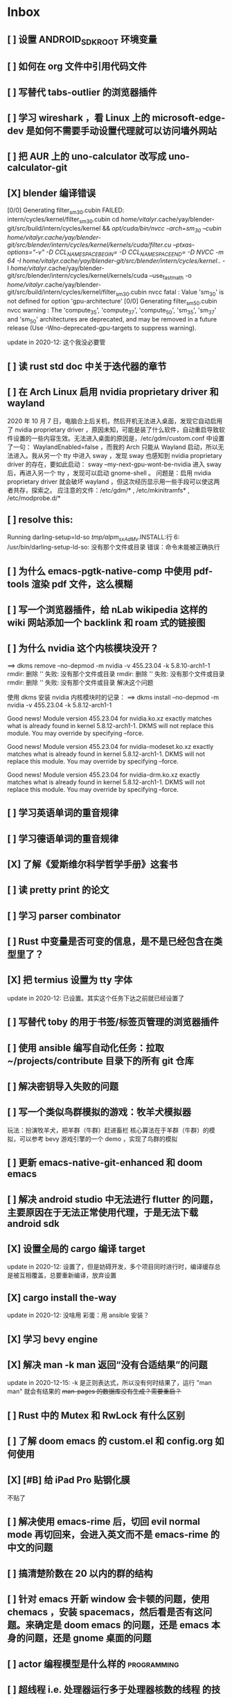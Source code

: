 * Inbox
** [ ] 设置 ANDROID_SDK_ROOT 环境变量
** [ ] 如何在 org 文件中引用代码文件
** [ ] 写替代 tabs-outlier 的浏览器插件
** [ ] 学习 wireshark ，看 Linux 上的 microsoft-edge-dev 是如何不需要手动设置代理就可以访问墙外网站
** [ ] 把 AUR 上的 uno-calculator 改写成 uno-calculator-git
** [X] blender 编译错误
[0/0] Generating filter_sm_30.cubin
FAILED: intern/cycles/kernel/filter_sm_30.cubin
cd /home/vitalyr/.cache/yay/blender-git/src/build/intern/cycles/kernel && /opt/cuda/bin/nvcc -arch=sm_30 --cubin /home/vitalyr/.cache/yay/blender-git/src/blender/intern/cycles/kernel/kernels/cuda/filter.cu --ptxas-options="-v" -D CCL_NAMESPACE_BEGIN= -D CCL_NAMESPACE_END= -D NVCC -m 64 -I /home/vitalyr/.cache/yay/blender-git/src/blender/intern/cycles/kernel/.. -I /home/vitalyr/.cache/yay/blender-git/src/blender/intern/cycles/kernel/kernels/cuda --use_fast_math -o /home/vitalyr/.cache/yay/blender-git/src/build/intern/cycles/kernel/filter_sm_30.cubin
nvcc fatal   : Value 'sm_30' is not defined for option 'gpu-architecture'
[0/0] Generating filter_sm_50.cubin
nvcc warning : The 'compute_35', 'compute_37', 'compute_50', 'sm_35', 'sm_37' and 'sm_50' architectures are deprecated, and may be removed in a future release (Use -Wno-deprecated-gpu-targets to suppress warning).

update in 2020-12: 这个我没必要管
** [ ] 读 rust std doc 中关于迭代器的章节
** [ ] 在 Arch Linux 启用 nvidia proprietary driver 和 wayland
2020 年 10 月 7 日，电脑合上后关机，然后开机无法进入桌面，发现它自动启用了 nvidia proprietary driver ，原因未知，可能是装了什么软件，自动重启导致软件设置的一些内容生效。无法进入桌面的原因是，/etc/gdm/custom.conf 中设置了一句：
WaylandEnabled=false ，而我的 Arch 只能从 Wayland 启动，所以无法进入。我从另一个 tty 中进入 sway ，发现 sway 也感知到 nvidia proprietary driver 的存在，要如此启动：
sway --my-next-gpu-wont-be-nvidia
进入 sway 后，再进入另一个 tty ，发现可以启动 gnome-shell 。
问题是：启用 nvidia proprietary driver 就会破坏 wayland ，但这次经历显示用一些手段可以使这两者共存，探索之。
应注意的文件：/etc/gdm/* , /etc/mkinitramfs* , /etc/modprobe.d/*
** [ ] resolve this:
Running darling-setup=ld-so
/tmp/alpm_sxAdMv/.INSTALL:行 6: /usr/bin/darling-setup-ld-so: 没有那个文件或目录
错误：命令未能被正确执行
** [ ] 为什么 emacs-pgtk-native-comp 中使用 pdf-tools 渲染 pdf 文件，这么模糊
** [ ] 写一个浏览器插件，给 nLab wikipedia 这样的 wiki 网站添加一个 backlink 和 roam 式的链接图
** [ ] 为什么 nvidia 这个内核模块没开？
==> dkms remove --no-depmod -m nvidia -v 455.23.04 -k 5.8.10-arch1-1
rmdir: 删除 '' 失败: 没有那个文件或目录
rmdir: 删除 '' 失败: 没有那个文件或目录
rmdir: 删除 '' 失败: 没有那个文件或目录
解决这个问题

使用 dkms 安装 nvidia 内核模块时的记录：
==> dkms install --no-depmod -m nvidia -v 455.23.04 -k 5.8.12-arch1-1

Good news! Module version 455.23.04 for nvidia.ko.xz
exactly matches what is already found in kernel 5.8.12-arch1-1.
DKMS will not replace this module.
You may override by specifying --force.

Good news! Module version 455.23.04 for nvidia-modeset.ko.xz
exactly matches what is already found in kernel 5.8.12-arch1-1.
DKMS will not replace this module.
You may override by specifying --force.

Good news! Module version 455.23.04 for nvidia-drm.ko.xz
exactly matches what is already found in kernel 5.8.12-arch1-1.
DKMS will not replace this module.
You may override by specifying --force.
** [ ] 学习英语单词的重音规律
** [ ] 学习德语单词的重音规律
** [X] 了解《爱斯维尔科学哲学手册》这套书
** [ ] 读 pretty print 的论文
** [ ] 学习 parser combinator
** [ ] Rust 中变量是否可变的信息，是不是已经包含在类型里了？
** [X] 把 termius 设置为 tty 字体
update in 2020-12: 已设置。其实这个任务下达之前就已经设置了
** [ ] 写替代 toby 的用于书签/标签页管理的浏览器插件
** [ ] 使用 ansible 编写自动化任务：拉取~/projects/contribute 目录下的所有 git 仓库
** [ ] 解决密钥导入失败的问题
** [ ] 写一个类似鸟群模拟的游戏：牧羊犬模拟器
玩法：扮演牧羊犬，把羊群（牛群）赶进畜栏
核心算法在于羊群（牛群）的模拟，可以参考 bevy 游戏引擎的一个 demo ，实现了鸟群的模拟
** [ ] 更新 emacs-native-git-enhanced 和 doom emacs
SCHEDULED: <2020-08-23 日 +1w>
** [ ] 解决 android studio 中无法进行 flutter 的问题，主要原因在于无法正常使用代理，于是无法下载 android sdk
** [X] 设置全局的 cargo 编译 target
update in 2020-12: 设置了，但是妨碍开发，多个项目同时进行时，编译缓存总是被互相覆盖，总要重新编译，放弃设置
** [X] cargo install the-way
update in 2020-12: 没啥用
彩蛋：用 ansible 安装？
** [X] 学习 bevy engine
** [X] 解决 man -k man 返回“没有合适结果”的问题
update in 2020-12-15: -k 是正则表达式，所以没有何时结果了，运行
"man man" 就会有结果的
+man-pages 的数据库没有生成？需要重启？+
** [ ] Rust 中的 Mutex 和 RwLock 有什么区别
** [ ] 了解 doom emacs 的 custom.el 和 config.org 如何使用
** [X] [#B] 给 iPad Pro 贴钢化膜
不贴了
** [ ] 解决使用 emacs-rime 后，切回 evil normal mode 再切回来，会进入英文而不是 emacs-rime 的中文的问题
** [ ] 搞清楚阶数在 20 以内的群的结构
** [ ] 针对 emacs 开新 window 会卡顿的问题，使用 chemacs ，安装 spacemacs，然后看是否有这问题。来确定是 doom emacs 的问题，还是 emacs 本身的问题，还是 gnome 桌面的问题
** [ ] actor 编程模型是什么样的 :programming:
** [ ] 超线程 i.e. 处理器运行多于处理器核数的线程 的技术是如何实现的
** [X] evil-mode 如何把光标置于屏幕中央
z z
类似的还有 z t, z b
** [ ] racket-mode 如何 format 代码
** [ ] 备份手机数据，包括微信聊天记录、图片、下载的歌曲，记录好用的 APP ，然后恢复出厂设置
** [ ] 写一个自动更新所有 aur git 包的软件（rust 来写？）
思路：
1. 使用 pacman -Q | rg git 找到所有 git 软件包，使用一些方法分割出软件包名字
2. 使用 proxychains -q rua i 开逐个更新
** [ ] Rust 的 drop-flag 是什么
** [ ] 学习 condvar ，条件变量是什么
** [ ] 写类似 alfred 的启动器，使用 Rust iced 写
** [ ] 验证《Rust 编程之道》书上介绍的字节对齐的例子时，解释是错误的
** [ ] 通过预编译的方式，使 zCore 支持 rustc（在 zircon 中而不是 linux 中）：
1. 下载 fuchsia 源码，编译，然后按照 fuchsia 文档，编译出 fuchsia 魔改过的可以运行在 fuchsia 的 rustc
2. 把编译好的 rustc zbi 文件拷贝到 bootfs 的可执行文件所在的位置，尝试运行
** [ ] 用过程宏重写 zCore 中为某个 struct 实现 KernelObject 的代码
** [ ] zCore 中到处使用了内部可变性，把可变的数据部分抽出来做成一个独立的数据结构，然后用 Mutex 等包起来。问题是这样有些繁琐，可否用过程宏简化这些代码？
** [X] 5 日上午：
1. green thread in 200 lines of rust
2. 文章：动手实现一个 zCore 系统调用
3. Book: ostep 1 chapter
4. rCore tutorial

** [X] 询问“一生一心”和 zCore 项目介绍的 slides
** [X] 用 org-mode 设置每周升级 emacs 定时任务
** [ ] 给 zCore 的 Makefile 添加 clean 选项，清理编译生成的文件
** [ ] 给 zCore 添加必要文档：
1. 在# See template in zircon-user
cd zircon-user && make zbi mode=release 之前要 rustup target add x86_64-fuchsia
** [ ] xcb-imdkit 这个 aur 包是从 git 安装的，注意及时更新
** [ ] 试用 python 包 lsp-pyright
** [ ] 写一个 concat 函数，能把任意层的[T]压平
** [ ] screen 和 tmux 这类终端复用器有什么用？该怎么用？
** [ ] 让 fcitx5 支持 systemd，给它提交 pr
** [ ] mlocate 是什么软件
** [ ] 写一个 Windows 上 everything 的复刻：
1. 使用 rust 语言，写成 systemd 服务，使用 iced 库写 gui
2. 学习数据库 crud ，使用 sqlite
3. 参考这个教程作为原型：https://mp.weixin.qq.com/s/kky4IO9gWOpN2yNQBv9E_A

** [ ] 学习 rust 写的 find-fd 的用法
** [ ] 写一个自动升级所有从 git 安装的 aur 软件包的程序
** [ ] 阅读《记忆宫殿》
** [ ]  尝试自动化博客：“我原先的博客在 WordPress 上，但是后来嫌麻烦需要管理服务器，保证服务器一直在线，所以转到了 Blogger，当然 Blogger 还一直在更新，只是从我 15 年开始，大部分的内容都属于转载了，原因归咎于我发现了 IFTTT 的神奇妙用，所以我以 Blogger 为中心，InoReader 中转播的内容自动转发到 Blogger 存档，而 Blogger 发布内容之后分享到各大社交网站，Twitter，Weibo，所以也挺好玩的，我看 RSS，然后整个服务就自动在背后执行了。”
** [ ] 配置 rime emoji ，让它可以提示 emoji
** [ ] 维数更高的世界里的人，智力会更高吗
** [ ] 读 manage personal life in org-mode
** [ ] [#A] 解决一堆 Qt 5 应用无法在 Wayland 下运行的问题。都是说有 Wayland 插件但无法加载。是构建选项有问题，还是系统的问题，还是 Qt 5 的问题？
** [ ] 阅读 99 bottles of OOP
** [ ] [#A] 解决一些 Java 的图形软件包，点开下拉菜单后，菜单立即消失的问题（例如 Digital ，类似 logisim 的数字逻辑仿真软件）
** [ ] 写一个方便 Emacs 的 org-roam 用户分享笔记的网络平台
** [ ] 阅读《vim 实用技巧》
** [X] 解决 Emacs 中 kana 无法使用的问题
不知道为什么就可以使用了。。。
** [ ] 有没有在 FPGA 上运行的操作系统，可以动态配置硬件的各种特性
** [ ] 给 rust-search-extension 提 pr ，让它可以搜索本地 doc 文档，即 rustup 安装的 std book nomicon 等文档
** [ ] 了解 Rust 语言的内存布局，读博客 and google it
** [ ] 了解 C 语言中数据结构的内存布局（例如，一个 struct 的各个 field 是如何排列的，二维数组的元素是如何排列的）
** [ ] 领域设计模型 DCI 是什么
** [ ] Emacs 的 awesome 插件是干嘛的
** [ ] 阅读《普林斯顿数学分析读本》 the real analysis  lifesaver :read:
** [ ] 看《猪猪侠》
** [ ] 《洛洛历险记》有配套玩具吗
** [ ] 查看 org-mode 的 Rust 源代码模式使用的是否是 rustic ，如果不是，改过来
** [ ] 如何使用 doom emacs 的 bookmark 功能？
** [ ] 如何让 doom emacs 有固定 10 个 workspace ，并且每个 workspace 的内容可以持久话存储，意即，重启 Emacs 后相应 workspace 的内容依旧和上次会话一样
而且不需要新建 workspace （通过 SPC TAB n ），而是用 SPC TAB <N> 可以直接打开第 N 个 workspace
** [ ] 配置 wanderlust
** [ ] eshell 是干嘛用的？
** [ ] [#A] 学习 Elisp
** [ ] 配置 org-mode 里写 LaTeX 代码时的 snippet （这些都要有一定 ELisp 知识啊，快去学 ELisp ！）
** [ ] 如何让 Emacs 里的 flycheck 不检查中文（zh_CN) ?
** [ ] 看 SICP
** [ ] 学习使用 unicode-font 这个包
** [ ] 为什么在 Emacs 中开的终端下，无法搜索 AUR 软件包？
** [ ] 在 MarginNote 官方论坛上指出 MarginNote 在搜索方面的问题，请他们改善
** [ ] 因为 MarginNote 增加了在笔记中的手写识别支持，尝试使用 MarginNote 作笔记
** [ ] [#A] 学习搜索引擎技巧
** [ ] ielm 是 emacs 的什么工具？
** [ ] 学习使用 org-mode 的 tag 机制
** [ ] 解决 visual 模式下，光标无法左右移动的问题
** [ ] magit 怎么用
** [ ] cask 是怎么用的
** [ ] Emacs 中的 face 是什么？
** [ ] 配置 smart-input-source 挂载 emacs-rime 和 fcitx5
** [ ] 解决 emacs 编辑 org 文件时 minibuffer 显示一堆 eldoc 的错误的问题
** [ ] 把 emacs 的中文字体让自己指定后（设置 doom-unicode-font 变量），编辑含有许多中文的文件后快了许多。为什么？
** [ ] 用 Rust 语言写一个 cmatrix
** [X] 解决 Emacs 中“音乐”显示为“音为”的问题
解决了：安装字体后还是要重启啊！
** [ ] 遇到了奇怪的错误：把 os.phip 的 post-02 中的 target-triple 命名为 x86_64-blog_os-vitalyr.json 而不是 x86_64-blog_os.json ，就会出现预期之外的错误：
#+BEGIN_SRC ❰vitalyr❙~/projects/learn/OS/blog_os_vitalyr(git:master)❱✘≻ cargo build --target x86_64-blog_os.json
   Compiling blog_os_vitalyr v0.1.0 (/home/vitalyr/projects/learn/OS/blog_os_vitalyr)
error[E0463]: can't find crate for `core`
  |
  = note: the `x86_64-blog_os-2070387654581237862` target may not be installed

error: aborting due to previous error

For more information about this error, try `rustc --explain E0463`.
error: could not compile `blog_os_vitalyr`.

To learn more, run the command again with --verbose.
#+END_SRC
** [ ] 解决由于 Emacs 自动将一个 tab 转换成四个空格，导致 Makefile 格式不对的问题
** [ ] 合理的配置备份与升级策略是：使用 mackup 进行备份，使用 ansible 进行升级
** [ ] 学习使用 smart-input-source 挂载 emacs-rime
** [ ] MetaPost 是什么？
** [ ] 学习使用 inkscape
** [ ] [#A] 使用 mackup https://github.com/lra/mackup https://sspai.com/post/32933 或 homemanager https://github.com/rycee/home-manager 备份软件配置
** [ ] 如何使用 org-poromado
** [ ] org-roam 如何设置任务提醒？
** [ ] org-roam 如何设置循环任务？
** [ ] [#C] 如何删掉一条 fish_history
** TODO 写有 wayland 支持的 emacs-anywhere
** DONE 看《隐秘的角落》
** [ ] [#A] 读葫芦笔记的 org-roam 教程
** [ ] [#A] 阅读 An Introduction to Mathematical Cryptography
** [ ] [#A] 阅读《图解密码技术》
** [ ] [#A] 学习 Prolog
** [ ] 效用函数是什么
** PROJ [#C] 看《完全音乐理论教程》
** [ ] learn how to swim
** [ ] 重构自己的 doom emacs 配置，分成模块。学习 google 可以搜到的不错的配置
** [ ] [#A] 给 emacs 写个类似 vscode 上 code runner 的扩展
好像已经有了， quick-run, maple-run
** [ ] 学习 C 语言的可变参数表功能
** [ ] 学习使用 iedit
** [ ] 使用 ansible 安装各个语言的 language server
** [X] [#A] 解决 emacs 在打开.rkt （racket 源文件）后，使用 scheme mode 而不是 racket-mode 的问题
** [ ] [#C] 学习 google 搜到的他人的 doom emacs 配置
** [ ] 解决 treemacs 的图标不使用 treemacs 自己的默认图标的问题
** [ ] 如何使用 ctags
** PROJ 好想成为一个电气工程师，日常鼓捣各种电器
** [ ] 阅读 ice1000 写的 java 包管理的文章
** [ ] 解决 Emacs 中标题和 treemacs 中的英文字体与编程区的英文字体不一致的问题（具体来说，编程区中是 mononoki  ，另一个是 Noto Sans CJK Light 。或许，这不是问题，但应该找出导致这一现象的原因）
** PROJ [#C] 读《春夜十话：数学与情绪》
** [ ] [#C] 整理语雀《21 世纪恋爱指南》
** [ ] [#C] 当设置的字体中没有 nerd fonts 中的那些图标时（例如文件的图标，在 lsd -la 时会显示），系统会寻找其他字体中的图标，例如 sarasa nerd font ，但图标会显示得偏小。
解决方法是把默认字体换成有 nerd font 字符的字体
** [X] [#C] 记录解决 firefox 中字形错误的问题的方法

[[file:~/projects/learn/Notebook/org/todo.org::*不知道是哪个措施使 firefox 中更纱黑体使用日文字形而不使用中文字形的问题解决了：][不知道是哪个措施使 firefox 中更纱黑体使用日文字形而不使用中文字形的问题解决了：]]
** DONE 在 emacs-china 论坛上求助 emacs 中“中”字和“言”字异形的问题
解决了，设置了 doom-unicode-font

[[file:~/projects/learn/Notebook/org/todo.org::*不知道是哪个措施使 firefox 中更纱黑体使用日文字形而不使用中文字形的问题解决了：][不知道是哪个措施使 firefox 中更纱黑体使用日文字形而不使用中文字形的问题解决了：]]
** [X] [#C] 解决 emacs 中指定更纱黑体、细字形但实际却使用宋体的问题，应该与/etc/fonts/conf.avail/64-language-selector-prefer.conf 有关

[[file:~/projects/learn/Notebook/org/todo.org::*不知道是哪个措施使 firefox 中更纱黑体使用日文字形而不使用中文字形的问题解决了：][不知道是哪个措施使 firefox 中更纱黑体使用日文字形而不使用中文字形的问题解决了：]]
** [X] 不知道是哪个措施使 firefox 中更纱黑体使用日文字形而不使用中文字形的问题解决了：
1. https://tieba.baidu.com/p/4879946717?red_tag=2813770546&traceid=
   添加了/etc/fonts/conf.avail/64-...
2. 安装 noto-fonts-cjk ，然后 fc-cache -fv

查明真相，然后解决上面那问题。
Solution: 是第 2 个方法解决的。需要把那个方法记录一下。

[[file:~/projects/learn/Notebook/org/todo.org::*解决 emacs 中使用 valign 来对齐 org mode 中的表格，但使每一列宽度过宽的问题][解决 emacs 中使用 valign 来对齐 org mode 中的表格，但使每一列宽度过宽的问题]]
** [ ] rstudio 是否指定 lib 这个变量就可以指定包的安装位置？

[[file:~/projects/learn/Notebook/org/todo.org::*看《R 语言实战》][看《R 语言实战》]]
** PROJ [#C] 读《女士品茶》
** [ ] [#C] 计量心理学是什么？
** [ ] 解决 emacs 中使用 valign 来对齐 org mode 中的表格，但使每一列宽度过宽的问题

[[file:~/projects/learn/Notebook/org/wiki.org::*doom-emacs shortcut:][doom-emacs shortcut:]]
** [ ] 𝚅𝚒𝚝𝚊𝚕𝚢𝚁: In lsp-mode's rust-analyzer, bind commands like lsp-rust-analyzer-join-lines, lsp-extend-selection and lsp-rust-analyzer-expand-macro to keys.
𝐌

[[file:~/sdk/config/emacs/doom.d-vitalyr/config.el::setq lsp-rust-server 'rust-analyzer]]
** [ ] 解决 visual 模式下，无法使用 h l 进行左右移动的问题

[[file:~/sdk/config/emacs/doom.d-vitalyr/init.el::(rss +org) ; emacs as an RSS reader]]
** [X] [#C] 在 emacs 中配置 twitter 客户端，见下面链接
没用，不干

[[file:~/sdk/config/emacs/doom.d-vitalyr/init.el::twitter ; twitter client https://twitter.com/vnought]]
** [ ] [#C] 学习使用 projectile

[[file:~/sdk/config/emacs/doom.d-vitalyr/init.el::(latex +latexmk +cdlatex +fold) ; writing papers in Emacs has never been so fun]]
** [ ] [#C] doom emacs 中 tools 节的 editorconfig 扩展是做什么用的呢？

[[file:~/sdk/config/emacs/doom.d-vitalyr/init.el::editorconfig ; let someone else argue about tabs vs spaces]]
** [ ] 禁用 nox 中的 rust-mode ，安装 rust-analyzer 的 emacs 扩展

[[file:~/sdk/config/emacs/doom.d-vitalyr/config.el::']]
** [ ] [#C] 安装，配置并学习使用 emacs 的 telegram 客户端 telega
** [ ] 学习使用 magit
** DONE 有人说 racket-mode 比 drracket 功能更强大，尝试
已尝试
** PROJ [#A] 学习 R 语言
:LOGBOOK:
CLOCK: [2020-07-03 五 01:13]--[2020-07-03 五 02:58] =>  1:45
:END:
#+BEGIN: clocktable :scope subtree :maxlevel 2
#+CAPTION: Clock summary at [2020-07-03 五 01:12]
| Headline     | Time   |
|--------------+--------|
| *Total time* | *0:00* |
#+END:
*** TODO [#A] 看《R 语言实战》
SCHEDULED: <2020-07-11 六>
:LOGBOOK:
CLOCK: [2020-07-04 六 02:46]
:END:
*** TODO [#A] 看《数据科学实战》
SCHEDULED: <2020-07-12 日>
*** TODO [#A] 看《R 数据科学》

** TODO [#C] Book: Physics from Symmetry
** DONE [#C] 下一步让 fcitx5 在 emacs 中工作的实施计划：
*** DONE [#C] 更改四个配置文件中的变量，从 wayland 切换到 x11<2020-07-06 一 15:00>
**** 若试试成功，可再试试使用 i3 窗口管理器<2020-07-03 五>
*** DONE [#C] 安装 fcitx4 ，试试能否在 emacs 中使用
不装了。fcitx5 可以在 emacs 中使用了。还是要学好基本功。以后学了 C++ 后参与开发 fcitx5 吧。

** TODO [#C] 让 emacs 选择候选的快捷键是 Tab 而不是 Enter
[[file:~/projects/learn/Notebook/org/wiki.org::*fcitx5 需要安装的包：fcitx5 fcitx5-gtk fcitx5-qt fcitx5-rime fcitx5-rime fcitx5-chinese-addons libime fcitx5-anthy][fcitx5 需要安装的包：fcitx5 fcitx5-gtk fcitx5-qt fcitx5-rime fcitx5-rime fcitx5-chinese-addons libime fcitx5-anthy]]
** TODO [#B] 在 emacs 中无法使用 fcitx5 的关键在于，无论如何，fcitx5 在 emacs 中是 close 的，运行 fcitx5-remote 后可得知
** TODO [#C] 改 emacs 中代码列宽度
** TODO Why I don't like emacs-rime anymore: emacs-rime 在文件很大时（比如日记）性能不好，还有我使用 Agda，Agda 会把默认输入法设置为 Agda，再使用 emacs-rime 的话要重新设置变量
** DONE 改环境变量信息来让 emacs 使用外部输入法，例如改/etc/profile ，~/.profile
现在 Emacs 已经可以使用外部输入法，但我现在更喜欢使用 emacs-rime ，它与 emacs 集成度更高，使用起来更加方便。
** TODO try this: https://github.com/abo-abo/org-download
** DONE 上报 emacs-rime 中使用 posframe 时，第九个候选不显示的问题
已上报
** DONE 给 smart-os-input-method 添加 fcitx5 支持。 fcitx 的下一代 fcitx5 已经可用，在很多方面超越旧版，能否给一个配置变量让用户设置使用的是 fcitx5 还是 fcitx，并添加代码，以支持 fcitx5 。fcitx5 跟旧版的命令格式都基本一致，容易参照旧代码
smart-input-source 本来就支持 fcitx5
** DONE 回复 bjtu 邮件中的 good day
不回
** TODO 看https://plfa.github.io 上的指导，把 plfa 加到 Agda 使用的库中，这样来做 plfa 的习题
** TODO 学习在 doom-emacs 中使用 manateelazycat 的 EAF
** DONE 解决 emacs-rime 使用 posframe 却无候选框的问题
正确的语句应该是：(setq rime-candidate 'posframe) 而不是(setq rime-candidate "posframe")
** TODO 解决这个问题：编辑 agda 文件后，agda-mode 会把 default-input-method 这个变量设置为"Agda" ，导致 rime 输入法无法使用

[[file:~/sdk/config/emacs/doom.d-vitalyr/config.el::shell-command-to-string "agda-mode locate"))]]
** PROJ [#C] 看《西部世界》
** DONE 半月板是什么？
** DONE 出现使用回车键却无法换行的问题在于，org-roam 比 org-mode 先编译（貌似），所以要加上一个 unpin! org-roam
在 packages.el 中添加了(unpin! org-roam) ，问题解决
** DONE 写 Annie 可爱的地方：在夏日的午夜打电话，第一句话是“Baby~ ”
** PROJ [#A] 阅读《经济学原理》 曼昆
** PROJ [#A] 阅读《爱的艺术》 弗洛姆
** TODO [#A] 设置定时任务，每小时备份 config 文件。使用 ansible 或者 crontab ？
** PROJ [#A] 阅读《用 Python 进行数据分析》
** TODO [#A] 完成 ansible 对个人桌面的配置，要求：可以使用 github 上的配置（spark ansible)来配置好想要的所有编程环境
** TODO [#C] 在 iPad 上配置 org-mode 查看环境，使用 beorg
** DONE 学习如何用 org-mode 计时
<SPC m c i> org-clock-in
** PROJ [#A] 读《Python 网络爬虫》崔庆才
** PROJ [#A] 读《如何阅读一本书》艾德勒
** PROJ [#A] 读《人生的智慧》叔本华
** DONE 学习如何使用 emacs 浏览网页
ewm 等软件都不堪大用，尝试使用 mateenalazycat 的 EAF
** TODO [#C] 学习如何使用 Wanderlust 管理邮件
** DONE 解决回车键无法新建一行的问题，详情见下
https://github.com/hlissner/doom-emacs/issues/3172
按照这个 issue 中说法，rm -rf .emacs.d/.local/build/org-* ，然后 doom sync ，解决了
[[file:~/projects/learn/Notebook/org/journal.org::*\[2020-06-19 五 08:55\] 终于修复了 Emacs][[2020-06-19 五 08:55] 终于修复了 Emacs]]
** DONE 配置 org-mode 下，LaTeX 公式的即时预览和手动预览

[[file:~/projects/learn/Notebook/org/journal.org::*For me the only XWayland apps that I want to use on the HiDPI display are Chromium and VSCode and both of them have options for scaling (e.g.: "--force-device-scale-factor=2" for Chromium; "window.zoomLevel" for VSCode).][For me the only XWayland apps that I want to use on the HiDPI display are Chromium and VSCode and both of them have options for scaling (e.g.: "--force-device-scale-factor=2" for Chromium; "window.zoomLevel" for VSCode).]]
** TODO [#A] 在电脑上配置 zotero ，在 git 仓库中备份配置
** TODO [#C] 配置 emacs-rime 输入特殊符号的功能（emoji, unicode character 等）

[[file:~/projects/learn/Notebook/org/todo.org::*如何使用 emacs-rime 输入英文人名中的小圆点？][如何使用 emacs-rime 输入英文人名中的小圆点？]]
** TODO [#C] 找回 gnome extension 网站上的帐号
** WAIT [#C] 使用 manateelazycat 博客上的方法，把 socks 代理转换成 http 代理，然后在 android studio 中设置
尝试了，privoxy 好像没起作用？还是我没配置好？还是本该如此？
** TODO [#A] 备份 gnome 的设置，使用 dconf (just google it)
** DONE 申请毕设服务接单系统，挣钱
*** DONE 等待对方审核
审核通过，可以去http:://bishefuwu.com 登录
** TODO [#A] 快去学习 org capture
** TODO [#A] 如何让 org capture 捕获的 todo 添加上时间
** DONE [#A] 如何打开 emacs 内置的 reference manual ？
C-h i

[[file:~/projects/learn/Notebook/org/journal.org::*\[2020-06-15 一 10:50\]][[2020-06-15 一 10:50]​]]
** TODO 配置 emacs 的 upload 插件 org-upload ，做图床用
** TODO 找到 gnome 壁纸的存放位置，设置同步
** TODO 把 org-capture 中的 personal todo 模板创建的 todo 事项中的 status indicator 改为默认为 TODO ，而不是[ ]
** TODO [#A] 同步和备份 rime 词库
** DONE 如何使用 emacs-rime 输入英文人名中的小圆点？
使用 emacs-rime 输入星号，然后在候选框中选择·
更好的方法应该是配置 rime 输入特殊符号的功能，这列入下一个 todo 里

[[file:~/projects/learn/Notebook/org/journal.org::*\[2020-06-15 一 09:26\]][[2020-06-15 一 09:26]​]]
** TODO 如何同步 emacs-rime 的词库？

[[file:~/projects/learn/Notebook/org/journal.org::*\[2020-06-14 日 00:20\]][[2020-06-14 日 00:20]​]]
** WAIT learn from this config for org mode
#+begin_src emacs-lisp :tangle yes
(use-package! org
  :init
  (setq
   org-directory "~/Dropbox/org"
   diary-file (concat org-directory "/diary")))

(use-package! org-agenda
  :init
  (setq
    org-agenda-include-diary              nil
    org-agenda-file-regexp                "\\`[^.].*\\.org'\\|[0-9]+\\.org$"
    org-agenda-timegrid-use-ampm          t
    org-journal-dir                       (concat org-directory "/journal")
    org-journal-enable-agenda-integration t
    org-journal-file-format               "%Y%m%d.org"
    org-journal-time-format               "%l:%M%p")
  (appendq! org-agenda-files (list org-journal-dir)))
#+end_src
** HOLD Read the **plain text guide**, then fill the table below

[[file:~/projects/learn/Notebook/org/tools.org::*Emacs Tips][Emacs Tips]]
** TODO 修正使用 org-capture 时自动链接到当前 buffer 这个特性
应该给出是否链接的选项？
不知道何时，org-capture 不会自动链接到当前 buffer 了。但我开始怀念这个特性。如何才能开启这个特性呢？如何控制这个特性呢？快去学习 ELisp 吧！
[[file:~/projects/learn/Notebook/org/journal.org::*\[2020-06-12 五 19:29\]][[2020-06-12 五 19:29]​]]
** DONE 学习如何用 org-mode 做 gtd

** TODO 制定考研计划
** DONE 所以，如何正确使用 org-mode 写日记呢？
使用 org capture ，选择 journal ，完事。默认链接当前文档是一个特性，还挺好用，配合 org-roam 很棒。
** TODO 要学习使用 org capture
** TODO 学习使用 org template
** DONE 学习 org-mode 的用法：这个<SPC + X> 的 org capture 的功能会默认链接当前打开的文档的嘛？
是的，会默认链接当前文档。
** WAIT to learn and practise PaperWM
不用了，太过辣鸡。等以后有闲心再来试试吧。
最好到学习了 gnome 插件开发，可以修改 PaperWM 源代码后。

